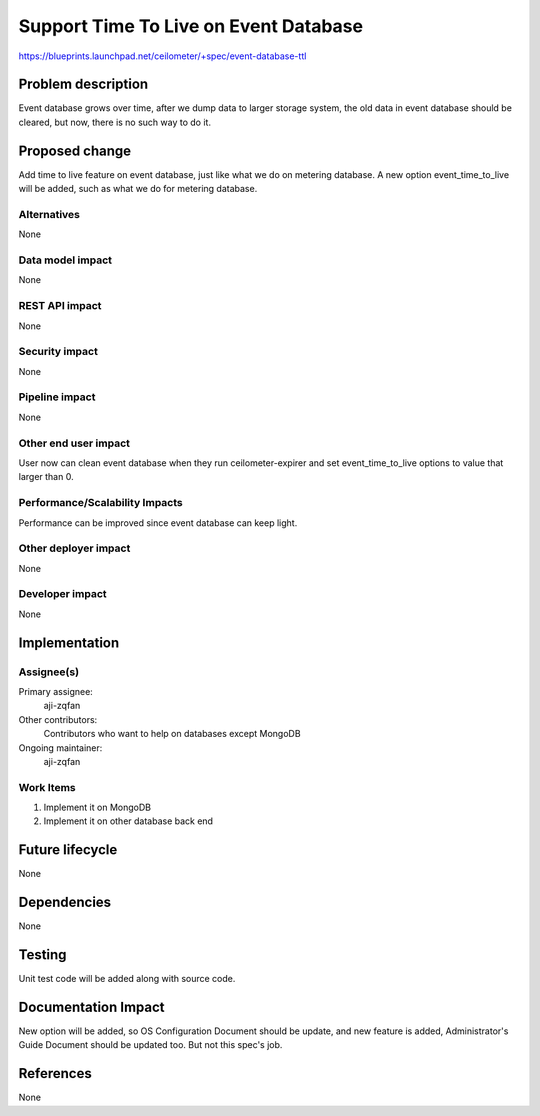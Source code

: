 ..
 This work is licensed under a Creative Commons Attribution 3.0 Unported
 License.

 http://creativecommons.org/licenses/by/3.0/legalcode

======================================
Support Time To Live on Event Database
======================================

https://blueprints.launchpad.net/ceilometer/+spec/event-database-ttl


Problem description
===================

Event database grows over time, after we dump data to larger storage system,
the old data in event database should be cleared, but now, there is no such
way to do it.

Proposed change
===============

Add time to live feature on event database, just like what we do on metering
database. A new option event_time_to_live will be added, such as what we do
for metering database.

Alternatives
------------

None

Data model impact
-----------------

None

REST API impact
---------------

None

Security impact
---------------

None

Pipeline impact
---------------

None

Other end user impact
---------------------

User now can clean event database when they run ceilometer-expirer
and set event_time_to_live options to value that larger than 0.

Performance/Scalability Impacts
-------------------------------

Performance can be improved since event database can keep light.


Other deployer impact
---------------------

None

Developer impact
----------------

None


Implementation
==============

Assignee(s)
-----------

Primary assignee:
  aji-zqfan

Other contributors:
  Contributors who want to help on databases except MongoDB

Ongoing maintainer:
  aji-zqfan

Work Items
----------

1. Implement it on MongoDB
2. Implement it on other database back end


Future lifecycle
================

None


Dependencies
============

None


Testing
=======

Unit test code will be added along with source code.


Documentation Impact
====================

New option will be added, so OS Configuration Document should be update,
and new feature is added, Administrator's Guide Document should be updated
too. But not this spec's job.


References
==========

None

